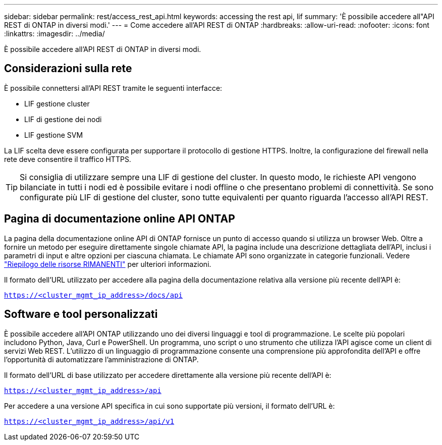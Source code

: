 ---
sidebar: sidebar 
permalink: rest/access_rest_api.html 
keywords: accessing the rest api, lif 
summary: 'È possibile accedere all"API REST di ONTAP in diversi modi.' 
---
= Come accedere all'API REST di ONTAP
:hardbreaks:
:allow-uri-read: 
:nofooter: 
:icons: font
:linkattrs: 
:imagesdir: ../media/


[role="lead"]
È possibile accedere all'API REST di ONTAP in diversi modi.



== Considerazioni sulla rete

È possibile connettersi all'API REST tramite le seguenti interfacce:

* LIF gestione cluster
* LIF di gestione dei nodi
* LIF gestione SVM


La LIF scelta deve essere configurata per supportare il protocollo di gestione HTTPS. Inoltre, la configurazione del firewall nella rete deve consentire il traffico HTTPS.


TIP: Si consiglia di utilizzare sempre una LIF di gestione del cluster. In questo modo, le richieste API vengono bilanciate in tutti i nodi ed è possibile evitare i nodi offline o che presentano problemi di connettività. Se sono configurate più LIF di gestione del cluster, sono tutte equivalenti per quanto riguarda l'accesso all'API REST.



== Pagina di documentazione online API ONTAP

La pagina della documentazione online API di ONTAP fornisce un punto di accesso quando si utilizza un browser Web. Oltre a fornire un metodo per eseguire direttamente singole chiamate API, la pagina include una descrizione dettagliata dell'API, inclusi i parametri di input e altre opzioni per ciascuna chiamata. Le chiamate API sono organizzate in categorie funzionali. Vedere link:../resources/overview_categories.html["Riepilogo delle risorse RIMANENTI"] per ulteriori informazioni.

Il formato dell'URL utilizzato per accedere alla pagina della documentazione relativa alla versione più recente dell'API è:

`https://<cluster_mgmt_ip_address>/docs/api`



== Software e tool personalizzati

È possibile accedere all'API ONTAP utilizzando uno dei diversi linguaggi e tool di programmazione. Le scelte più popolari includono Python, Java, Curl e PowerShell. Un programma, uno script o uno strumento che utilizza l'API agisce come un client di servizi Web REST. L'utilizzo di un linguaggio di programmazione consente una comprensione più approfondita dell'API e offre l'opportunità di automatizzare l'amministrazione di ONTAP.

Il formato dell'URL di base utilizzato per accedere direttamente alla versione più recente dell'API è:

`https://<cluster_mgmt_ip_address>/api`

Per accedere a una versione API specifica in cui sono supportate più versioni, il formato dell'URL è:

`https://<cluster_mgmt_ip_address>/api/v1`
